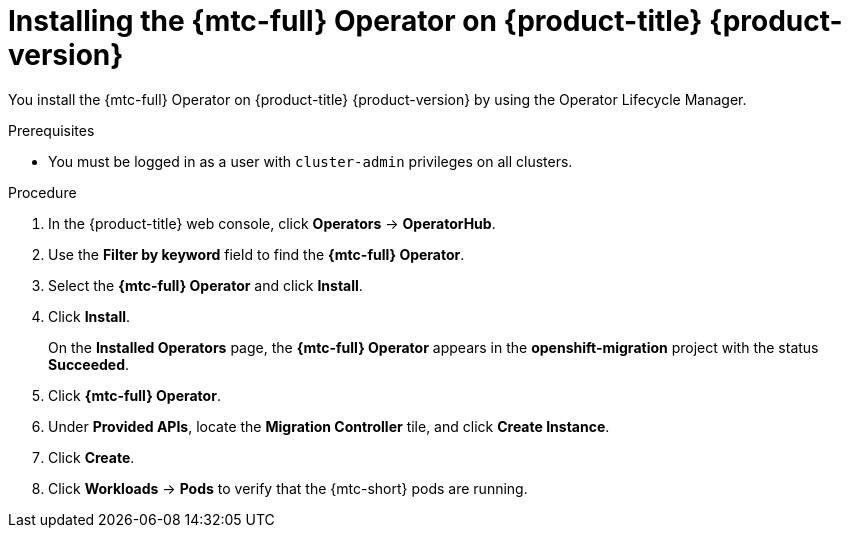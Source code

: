 // Module included in the following assemblies:
//
// * migrating_from_ocp_3_to_4/installing-3-4.adoc
// * migrating_from_ocp_3_to_4/installing-restricted-3-4.adoc
// * migration_toolkit_for_containers/installing-mtc.adoc
// * migration_toolkit_for_containers/installing-mtc-restricted.adoc

[id="migration-installing-mtc-on-ocp-4_{context}"]
= Installing the {mtc-full} Operator on {product-title} {product-version}

[role="_abstract"]
You install the {mtc-full} Operator on {product-title} {product-version} by using the Operator Lifecycle Manager.

.Prerequisites

* You must be logged in as a user with `cluster-admin` privileges on all clusters.
ifdef::installing-restricted-3-4,installing-mtc-restricted[]
* You must create an Operator catalog from a mirror image in a local registry.
endif::[]

.Procedure

. In the {product-title} web console, click *Operators* -> *OperatorHub*.
. Use the *Filter by keyword* field to find the *{mtc-full} Operator*.
. Select the *{mtc-full} Operator* and click *Install*.
. Click *Install*.
+
On the *Installed Operators* page, the *{mtc-full} Operator* appears in the *openshift-migration* project with the status *Succeeded*.

. Click *{mtc-full} Operator*.
. Under *Provided APIs*, locate the *Migration Controller* tile, and click *Create Instance*.
. Click *Create*.
. Click *Workloads* -> *Pods* to verify that the {mtc-short} pods are running.
